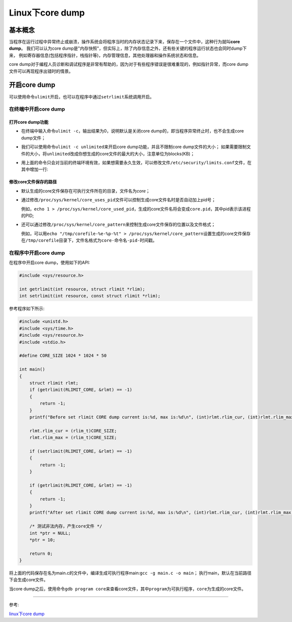 Linux下core dump
================


基本概念
--------

当程序在运行过程中异常终止或崩溃，操作系统会将程序当时的内存状态记录下来，保存在一个文件中，这种行为就叫\ **core dump**\ 。
我们可以认为core dump是"内存快照"，但实际上，除了内存信息之外，还有些关键的程序运行状态也会同时dump下来，
例如寄存器信息(包括程序指针，栈指针等)，内存管理信息，其他处理器和操作系统状态和信息。

core dump对于编程人员诊断和调试程序是非常有帮助的，因为对于有些程序错误是很难重现的，例如指针异常，而core dump文件可以再现程序出错时的情景。


开启core dump
-------------

可以使用命令\ ``ulimit``\ 开启，也可以在程序中通过\ ``setrlimit``\ 系统调用开启。


在终端中开启core dump
~~~~~~~~~~~~~~~~~~~~~


打开core dump功能
^^^^^^^^^^^^^^^^^

- 在终端中输入命令\ ``ulimit -c``\ ，输出结果为0，说明默认是关闭core dump的，即当程序异常终止时，也不会生成core dump文件；

- 我们可以使用命令\ ``ulimit -c unlimited``\ 来开启core dump功能，并且不限制core dump文件的大小；
  如果需要限制文件的大小，将\ ``unlimited``\ 改成你想生成的core文件的最大的大小，注意单位为blocks(KB)；

- 用上面的命令只会对当前的终端环境有效，如果想需要永久生效，可以修改文件\ ``/etc/security/limits.conf``\ 文件，在其中增加一行:

    .. code-block:: shell
        :emphasize-lines: 6

        # /etc/security/limits.conf
        #
        #Each line describes a limit for a user in the form:
        #
        #<domain>	<type>	<item>	<value>
      	  *		soft	core	unlimited


修改core文件保存的路径
^^^^^^^^^^^^^^^^^^^^^^

- 默认生成的core文件保存在可执行文件所在的目录，文件名为\ *core*\ ；

- 通过修改\ ``/proc/sys/kernel/core_uses_pid``\ 文件可以控制生成core文件名时是否自动加上pid号；

  例如，\ ``echo 1 > /proc/sys/kernel/core_used_pid``\ ，生成的core文件名将会变成\ ``core.pid``\ ，其中pid表示该进程的PID;

- 还可以通过修改\ ``/proc/sys/kernel/core_pattern``\ 来控制生成core文件保存的位置以及文件格式；

  例如，可以用\ ``echo "/tmp/corefile-%e-%p-%t" > /proc/sys/kernel/core_pattern``\ 设置生成的core文件保存在\ ``/tmp/corefile``\ 目录下，文件名格式为\ ``core-命令名-pid-时间戳``\ 。


在程序中开启core dump
~~~~~~~~~~~~~~~~~~~~~

在程序中开启core dump，使用如下的API:

.. code-block:: c

    #include <sys/resource.h>

    int getrlimit(int resource, struct rlimit *rlim);
    int setrlimit(int resource, const struct rlimit *rlim);

参考程序如下所示:

.. code-block:: c

    #include <unistd.h>
    #include <sys/time.h>
    #include <sys/resource.h>
    #include <stdio.h>

    #define CORE_SIZE 1024 * 1024 * 50

    int main()
    {
        struct rlimit rlmt;
        if (getrlimit(RLIMIT_CORE, &rlmt) == -1)
        {
            return -1;
        }
        printf("Before set rlimit CORE dump current is:%d, max is:%d\n", (int)rlmt.rlim_cur, (int)rlmt.rlim_max);

        rlmt.rlim_cur = (rlim_t)CORE_SIZE;
        rlmt.rlim_max = (rlim_t)CORE_SIZE;

        if (setrlimit(RLIMIT_CORE, &rlmt) == -1)
        {
            return -1;
        }

        if (getrlimit(RLIMIT_CORE, &rlmt) == -1)
        {
            return -1;
        }
        printf("After set rlimit CORE dump current is:%d, max is:%d\n", (int)rlmt.rlim_cur, (int)rlmt.rlim_max);

        /* 测试非法内存，产生core文件 */
        int *ptr = NULL;
        *ptr = 10;

        return 0;
    }


将上面的代码保存在名为main.c的文件中，编译生成可执行程序main:\ ``gcc -g main.c -o main``\ ；
执行main，默认在当前路径下会生成core文件。

当core dump之后，使用命令\ ``gdb program core``\ 来查看core文件，其中\ ``program``\ 为可执行程序，\ ``core``\ 为生成的core文件。

.. figure:: _static/core_dump_example.png
   :alt: 

--------------

参考:

`linux下core dump <https://www.cnblogs.com/Anker/p/6079580.html>`__
